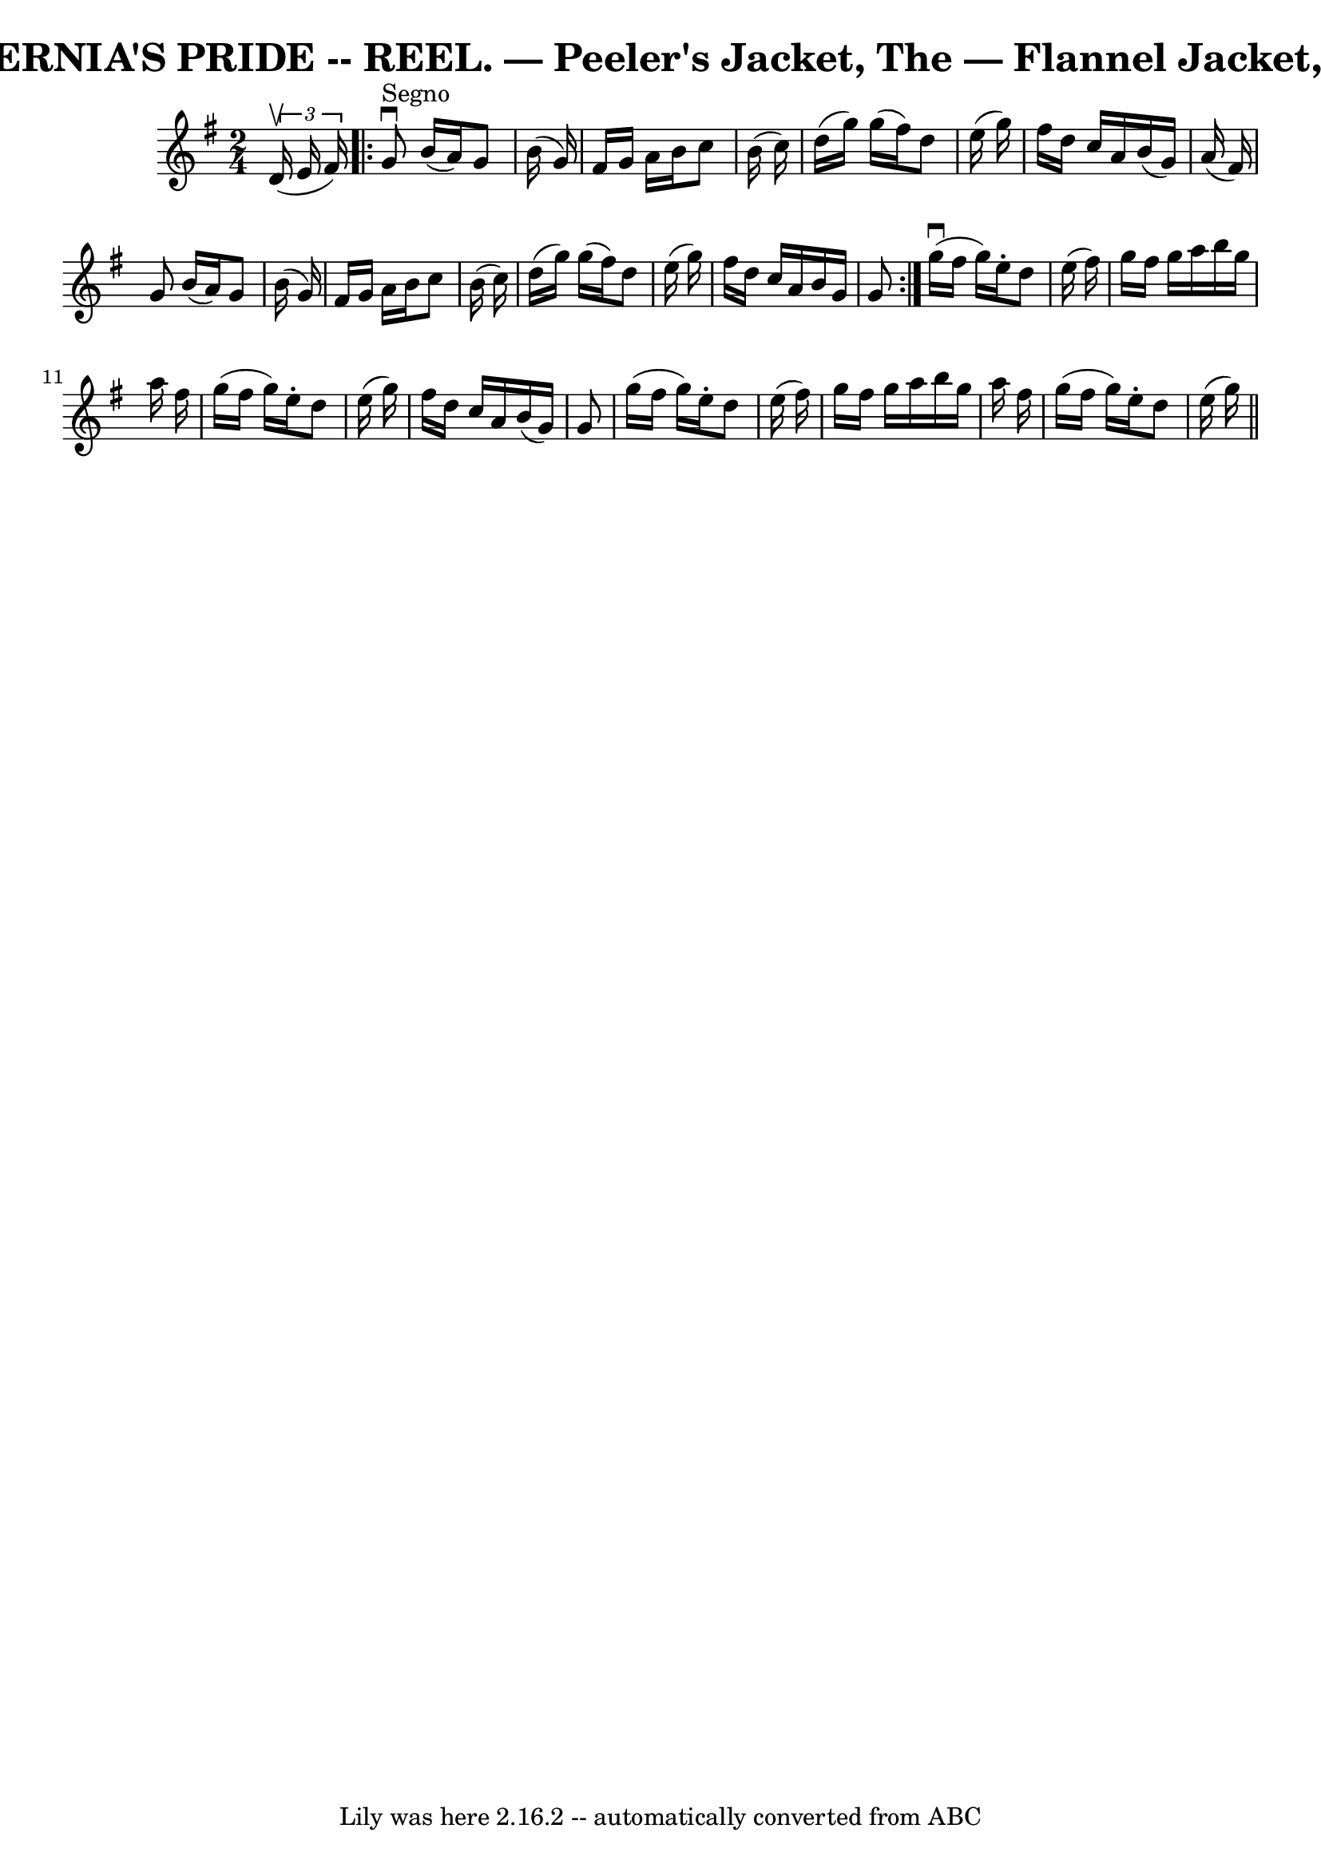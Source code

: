 \version "2.7.40"
\header {
	book = "Coles 43.2"
	crossRefNumber = "1"
	footnotes = ""
	tagline = "Lily was here 2.16.2 -- automatically converted from ABC"
	title = "HIBERNIA'S PRIDE -- REEL. — Peeler's Jacket, The — Flannel Jacket, The"
}
voicedefault =  {
\set Score.defaultBarType = "empty"

\time 2/4 \key g \major   \times 2/3 {   d'16 (^\upbow   e'16    fis'16  -) }   
\repeat volta 2 {   g'8 ^"Segno"^\downbow   b'16 (   a'16  -)   g'8    b'16 (   
g'16  -) \bar "|"   fis'16    g'16    a'16    b'16    c''8    b'16 (   c''16  
-) \bar "|"   d''16 (   g''16  -)   g''16 (   fis''16  -)   d''8    e''16 (   
g''16  -) \bar "|"   fis''16    d''16    c''16    a'16    b'16 (   g'16  -)   
a'16 (   fis'16  -) \bar "|"     g'8    b'16 (   a'16  -)   g'8    b'16 (   
g'16  -) \bar "|"   fis'16    g'16    a'16    b'16    c''8    b'16 (   c''16  
-) \bar "|"   d''16 (   g''16  -)   g''16 (   fis''16  -)   d''8    e''16 (   
g''16  -) \bar "|"   fis''16    d''16    c''16    a'16    b'16    g'16    g'8  
}       g''16 (^\downbow   fis''16    g''16  -)   e''16 -.   d''8    e''16 (   
fis''16  -) \bar "|"   g''16    fis''16    g''16    a''16    b''16    g''16    
a''16    fis''16  \bar "|"   g''16 (   fis''16    g''16  -)   e''16 -.   d''8   
 e''16 (   g''16  -) \bar "|"   fis''16    d''16    c''16    a'16    b'16 (   
g'16  -)   g'8  \bar "|"     g''16 (   fis''16    g''16  -)   e''16 -.   d''8   
 e''16 (   fis''16  -) \bar "|"   g''16    fis''16    g''16    a''16    b''16   
 g''16    a''16    fis''16  \bar "|"   g''16 (   fis''16    g''16  -)   e''16 
-.   d''8    e''16 (   g''16  -) \bar "||"   
}

\score{
    <<

	\context Staff="default"
	{
	    \voicedefault 
	}

    >>
	\layout {
	}
	\midi {}
}
